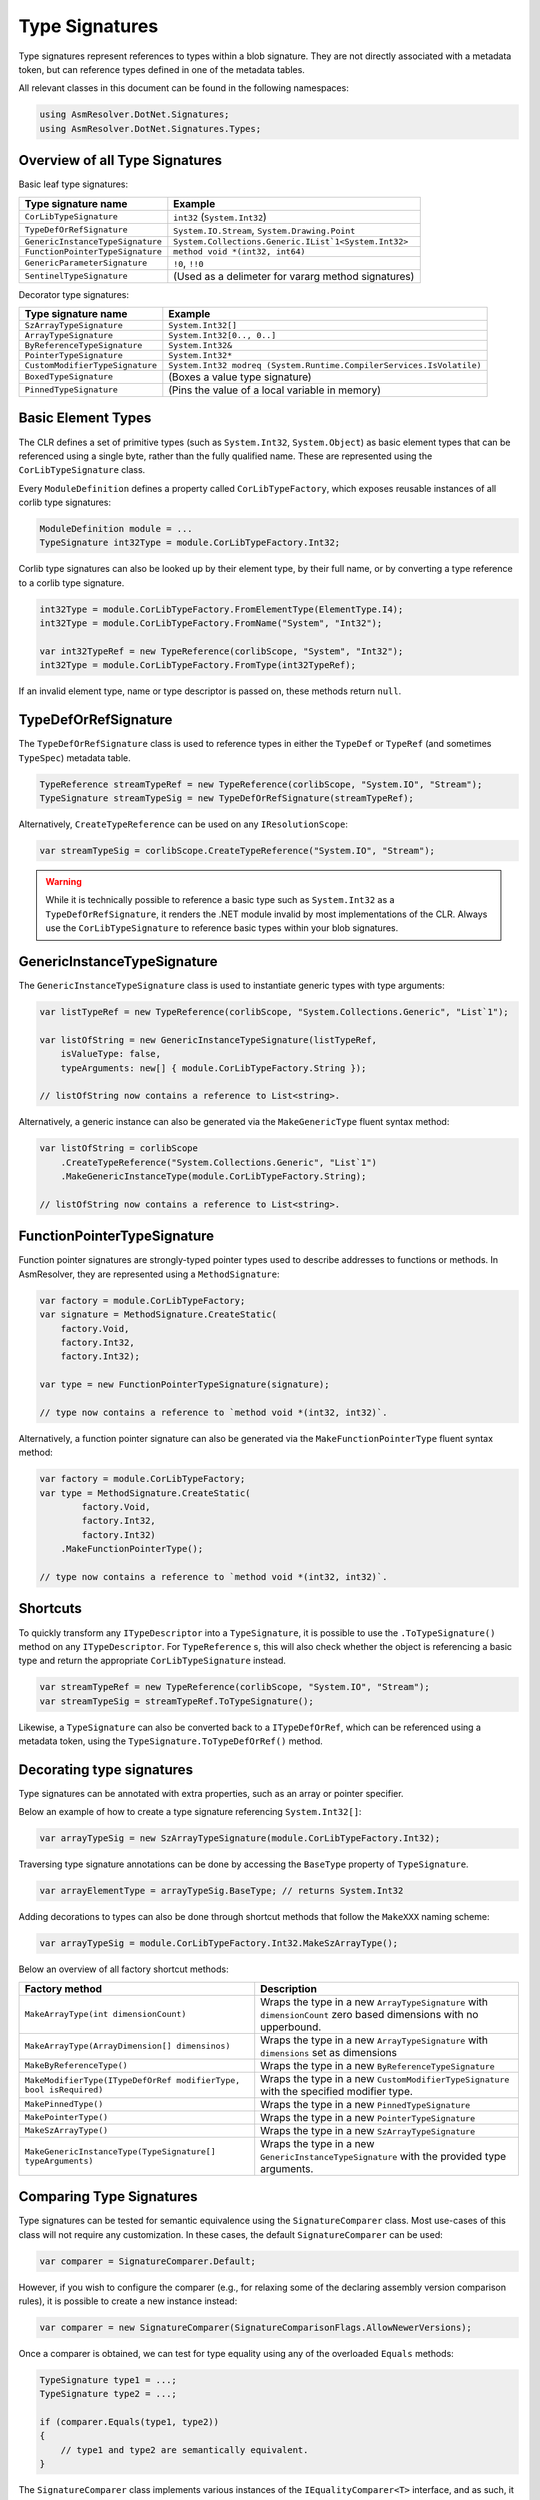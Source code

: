 Type Signatures
===============

Type signatures represent references to types within a blob signature. They are not directly associated with a metadata token, but can reference types defined in one of the metadata tables.

All relevant classes in this document can be found in the following namespaces:

.. code-block:: csharp

    using AsmResolver.DotNet.Signatures;
    using AsmResolver.DotNet.Signatures.Types;


Overview of all Type Signatures 
-------------------------------

Basic leaf type signatures: 

+----------------------------------+----------------------------------------------------------------------+
| Type signature name              | Example                                                              |
+==================================+======================================================================+
| ``CorLibTypeSignature``          | ``int32`` (``System.Int32``)                                         |
+----------------------------------+----------------------------------------------------------------------+
| ``TypeDefOrRefSignature``        | ``System.IO.Stream``, ``System.Drawing.Point``                       |
+----------------------------------+----------------------------------------------------------------------+
| ``GenericInstanceTypeSignature`` | ``System.Collections.Generic.IList`1<System.Int32>``                 |
+----------------------------------+----------------------------------------------------------------------+
| ``FunctionPointerTypeSignature`` | ``method void *(int32, int64)``                                      |
+----------------------------------+----------------------------------------------------------------------+
| ``GenericParameterSignature``    | ``!0``, ``!!0``                                                      |
+----------------------------------+----------------------------------------------------------------------+
| ``SentinelTypeSignature``        | (Used as a delimeter for vararg method signatures)                   |
+----------------------------------+----------------------------------------------------------------------+

Decorator type signatures:

+----------------------------------+----------------------------------------------------------------------+
| Type signature name              | Example                                                              |
+==================================+======================================================================+
| ``SzArrayTypeSignature``         | ``System.Int32[]``                                                   |
+----------------------------------+----------------------------------------------------------------------+
| ``ArrayTypeSignature``           | ``System.Int32[0.., 0..]``                                           |
+----------------------------------+----------------------------------------------------------------------+
| ``ByReferenceTypeSignature``     | ``System.Int32&``                                                    |
+----------------------------------+----------------------------------------------------------------------+
| ``PointerTypeSignature``         | ``System.Int32*``                                                    |
+----------------------------------+----------------------------------------------------------------------+
| ``CustomModifierTypeSignature``  | ``System.Int32 modreq (System.Runtime.CompilerServices.IsVolatile)`` |
+----------------------------------+----------------------------------------------------------------------+
| ``BoxedTypeSignature``           | (Boxes a value type signature)                                       |
+----------------------------------+----------------------------------------------------------------------+
| ``PinnedTypeSignature``          | (Pins the value of a local variable in memory)                       |
+----------------------------------+----------------------------------------------------------------------+


Basic Element Types
-------------------

The CLR defines a set of primitive types (such as ``System.Int32``, ``System.Object``) as basic element types that can be referenced using a single byte, rather than the fully qualified name. These are represented using the ``CorLibTypeSignature`` class.

Every ``ModuleDefinition`` defines a property called ``CorLibTypeFactory``, which exposes reusable instances of all corlib type signatures:

.. code-block:: csharp

    ModuleDefinition module = ...
    TypeSignature int32Type = module.CorLibTypeFactory.Int32;

Corlib type signatures can also be looked up by their element type, by their full name, or by converting a type reference to a corlib type signature.

.. code-block:: csharp

    int32Type = module.CorLibTypeFactory.FromElementType(ElementType.I4);
    int32Type = module.CorLibTypeFactory.FromName("System", "Int32");

    var int32TypeRef = new TypeReference(corlibScope, "System", "Int32");
    int32Type = module.CorLibTypeFactory.FromType(int32TypeRef);

If an invalid element type, name or type descriptor is passed on, these methods return ``null``.


TypeDefOrRefSignature
---------------------

The ``TypeDefOrRefSignature`` class is used to reference types in either the ``TypeDef`` or ``TypeRef`` (and sometimes ``TypeSpec``) metadata table. 

.. code-block:: csharp

    TypeReference streamTypeRef = new TypeReference(corlibScope, "System.IO", "Stream");
    TypeSignature streamTypeSig = new TypeDefOrRefSignature(streamTypeRef);


Alternatively, ``CreateTypeReference`` can be used on any ``IResolutionScope``:

.. code-block:: csharp

    var streamTypeSig = corlibScope.CreateTypeReference("System.IO", "Stream");


.. warning::

    While it is technically possible to reference a basic type such as ``System.Int32`` as a ``TypeDefOrRefSignature``, it renders the .NET module invalid by most implementations of the CLR. Always use the ``CorLibTypeSignature`` to reference basic types within your blob signatures.


GenericInstanceTypeSignature
----------------------------

The ``GenericInstanceTypeSignature`` class is used to instantiate generic types with type arguments:

.. code-block:: csharp

    var listTypeRef = new TypeReference(corlibScope, "System.Collections.Generic", "List`1");
    
    var listOfString = new GenericInstanceTypeSignature(listTypeRef, 
        isValueType: false, 
        typeArguments: new[] { module.CorLibTypeFactory.String });

    // listOfString now contains a reference to List<string>.


Alternatively, a generic instance can also be generated via the ``MakeGenericType`` fluent syntax method:

.. code-block:: csharp

    var listOfString = corlibScope
        .CreateTypeReference("System.Collections.Generic", "List`1")
        .MakeGenericInstanceType(module.CorLibTypeFactory.String);

    // listOfString now contains a reference to List<string>.


FunctionPointerTypeSignature
----------------------------

Function pointer signatures are strongly-typed pointer types used to describe addresses to functions or methods. In AsmResolver, they are represented using a ``MethodSignature``:

.. code-block:: csharp

    var factory = module.CorLibTypeFactory;
    var signature = MethodSignature.CreateStatic(
        factory.Void,
        factory.Int32,
        factory.Int32);

    var type = new FunctionPointerTypeSignature(signature);

    // type now contains a reference to `method void *(int32, int32)`.


Alternatively, a function pointer signature can also be generated via the ``MakeFunctionPointerType`` fluent syntax method:

.. code-block:: csharp

    var factory = module.CorLibTypeFactory;
    var type = MethodSignature.CreateStatic(
            factory.Void,
            factory.Int32,
            factory.Int32)
        .MakeFunctionPointerType();

    // type now contains a reference to `method void *(int32, int32)`.



Shortcuts
---------

To quickly transform any ``ITypeDescriptor`` into a ``TypeSignature``, it is possible to use the ``.ToTypeSignature()`` method on any ``ITypeDescriptor``. For ``TypeReference`` s, this will also check whether the object is referencing a basic type and return the appropriate ``CorLibTypeSignature`` instead.

.. code-block:: csharp

    var streamTypeRef = new TypeReference(corlibScope, "System.IO", "Stream");
    var streamTypeSig = streamTypeRef.ToTypeSignature();


Likewise, a ``TypeSignature`` can also be converted back to a ``ITypeDefOrRef``, which can be referenced using a metadata token, using the ``TypeSignature.ToTypeDefOrRef()`` method.


Decorating type signatures
--------------------------

Type signatures can be annotated with extra properties, such as an array or pointer specifier.

Below an example of how to create a type signature referencing ``System.Int32[]``:

.. code-block:: csharp

    var arrayTypeSig = new SzArrayTypeSignature(module.CorLibTypeFactory.Int32);

Traversing type signature annotations can be done by accessing the ``BaseType`` property of ``TypeSignature``.

.. code-block:: csharp

    var arrayElementType = arrayTypeSig.BaseType; // returns System.Int32

Adding decorations to types can also be done through shortcut methods that follow the ``MakeXXX`` naming scheme:

.. code-block:: csharp

    var arrayTypeSig = module.CorLibTypeFactory.Int32.MakeSzArrayType();

Below an overview of all factory shortcut methods:

+-------------------------------------------------------------------+------------------------------------------------------------------------------------------------------------------+
| Factory method                                                    | Description                                                                                                      |
+===================================================================+==================================================================================================================+
| ``MakeArrayType(int dimensionCount)``                             | Wraps the type in a new ``ArrayTypeSignature`` with ``dimensionCount`` zero based dimensions with no upperbound. |
+-------------------------------------------------------------------+------------------------------------------------------------------------------------------------------------------+
| ``MakeArrayType(ArrayDimension[] dimensinos)``                    | Wraps the type in a new ``ArrayTypeSignature`` with ``dimensions`` set as dimensions                             |
+-------------------------------------------------------------------+------------------------------------------------------------------------------------------------------------------+
| ``MakeByReferenceType()``                                         | Wraps the type in a new ``ByReferenceTypeSignature``                                                             |
+-------------------------------------------------------------------+------------------------------------------------------------------------------------------------------------------+
| ``MakeModifierType(ITypeDefOrRef modifierType, bool isRequired)`` | Wraps the type in a new ``CustomModifierTypeSignature`` with the specified modifier type.                        |
+-------------------------------------------------------------------+------------------------------------------------------------------------------------------------------------------+
| ``MakePinnedType()``                                              | Wraps the type in a new ``PinnedTypeSignature``                                                                  |
+-------------------------------------------------------------------+------------------------------------------------------------------------------------------------------------------+
| ``MakePointerType()``                                             | Wraps the type in a new ``PointerTypeSignature``                                                                 |
+-------------------------------------------------------------------+------------------------------------------------------------------------------------------------------------------+
| ``MakeSzArrayType()``                                             | Wraps the type in a new ``SzArrayTypeSignature``                                                                 |
+-------------------------------------------------------------------+------------------------------------------------------------------------------------------------------------------+
| ``MakeGenericInstanceType(TypeSignature[] typeArguments)``        | Wraps the type in a new ``GenericInstanceTypeSignature`` with the provided type arguments.                       |
+-------------------------------------------------------------------+------------------------------------------------------------------------------------------------------------------+



Comparing Type Signatures
-------------------------

Type signatures can be tested for semantic equivalence using the ``SignatureComparer`` class. 
Most use-cases of this class will not require any customization. 
In these cases, the default ``SignatureComparer`` can be used:

.. code-block:: csharp

    var comparer = SignatureComparer.Default;


However, if you wish to configure the comparer (e.g., for relaxing some of the declaring assembly version comparison rules), it is possible to create a new instance instead:

.. code-block:: csharp

    var comparer = new SignatureComparer(SignatureComparisonFlags.AllowNewerVersions);


Once a comparer is obtained, we can test for type equality using any of the overloaded ``Equals`` methods:

.. code-block:: csharp

    TypeSignature type1 = ...;
    TypeSignature type2 = ...;

    if (comparer.Equals(type1, type2)) 
    {
        // type1 and type2 are semantically equivalent.
    }


The ``SignatureComparer`` class implements various instances of the ``IEqualityComparer<T>`` interface, and as such, it can be used as a comparer for dictionaries and related types:

.. code-block:: csharp

    var dictionary = new Dictionary<TypeSignature, TValue>(comparer);


.. note:: 

    The ``SignatureComparer`` class also implements equality comparers for other kinds of metadata, such as field and method descriptors and their signatures.


In some cases, however, exact type equivalence is too strict of a test.
Since .NET facilitates an object oriented environment, many types will inherit or derive from each other, making it difficult to pinpoint exactly which types we would need to compare to test whether two types are compatible with each other.  

Section I.8.7 of the ECMA-335 specification defines a set of rules that dictate whether values of a certain type are compatible with or assignable to variables of another type. 
These rules are implemented in AsmResolver using the ``IsCompatibleWith`` and ``IsAssignableTo`` methods:

.. code-block:: csharp

    if (type1.IsCompatibleWith(type2)) 
    {
        // type1 can be converted to type2.
    }


.. code-block:: csharp

    if (type1.IsAssignableTo(type2)) 
    {
        // Values of type1 can be assigned to variables of type2.
    }
